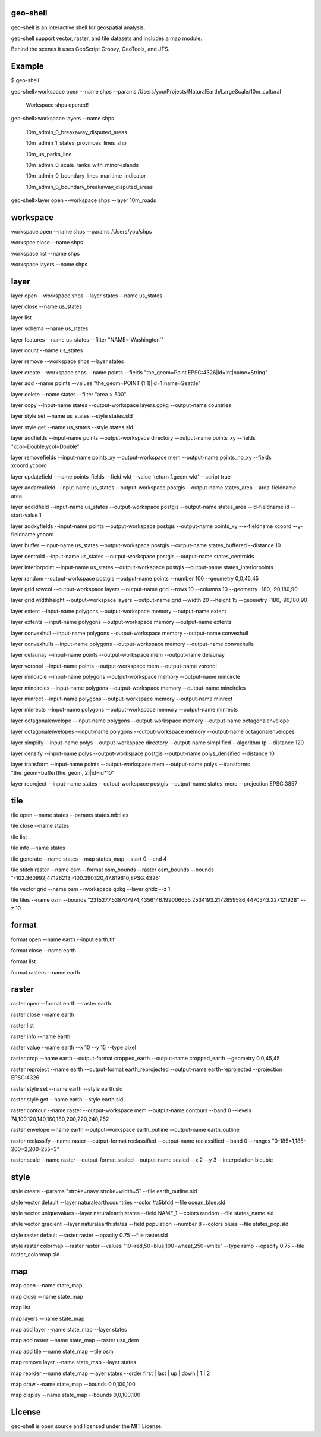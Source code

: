 .. image:: https://travis-ci.org/jericks/geo-shell.svg?branch=master
    :target: https://travis-ci.org/jericks/geo-shell

geo-shell
---------
geo-shell is an interactive shell for geospatial analysis. 

geo-shell support vector, raster, and tile datasets and includes a map module.

Behind the scenes it uses GeoScript Groovy, GeoTools, and JTS.

Example
-------
$ geo-shell

geo-shell>workspace open --name shps --params /Users/you/Projects/NaturalEarth/LargeScale/10m_cultural

   Workspace shps opened!

geo-shell>workspace layers --name shps

   10m_admin_0_breakaway_disputed_areas

   10m_admin_1_states_provinces_lines_shp

   10m_us_parks_line

   10m_admin_0_scale_ranks_with_minor-islands

   10m_admin_0_boundary_lines_maritime_indicator

   10m_admin_0_boundary_breakaway_disputed_areas

geo-shell>layer open --workspace shps --layer 10m_roads

workspace
---------
workspace open --name shps --params /Users/you/shps

workspce close --name shps

workspace list --name shps

workspace layers --name shps

layer 
-----
layer open --workspace shps --layer states --name us_states

layer close --name us_states

layer list

layer schema --name us_states

layer features --name us_states --filter "NAME='Washington'"

layer count --name us_states

layer remove --workspace shps --layer states

layer create --workspace shps --name points --fields "the_geom=Point EPSG:4326|id=Int|name=String"

layer add --name points --values "the_geom=POINT (1 1)|id=1|name=Seattle"

layer delete --name states --filter "area > 500"

layer copy --input-name states --output-workspace layers.gpkg --output-name countries

layer style set --name us_states --style states.sld

layer style get --name us_states --style states.sld

layer addfields --input-name points --output-workspace directory --output-name points_xy --fields "xcol=Double,ycol=Double"

layer removefields --input-name points_xy --output-workspace mem --output-name points_no_xy --fields xcoord,ycoord

layer updatefield --name points_fields --field wkt --value 'return f.geom.wkt' --script true

layer addareafield --input-name us_states --output-workspace postgis --output-name states_area --area-fieldname area

layer addidfield --input-name us_states --output-workspace postgis --output-name states_area --id-fieldname id --start-value 1

layer addxyfields --input-name points --output-workspace postgis --output-name points_xy --x-fieldname xcoord --y-fieldname ycoord

layer buffer --input-name us_states --output-workspace postgis --output-name states_buffered --distance 10

layer centroid --input-name us_states --output-workspace postgis --output-name states_centroids

layer interiorpoint --input-name us_states --output-workspace postgis --output-name states_interiorpoints

layer random --output-workspace postgis --output-name points --number 100 --geometry 0,0,45,45

layer grid rowcol --output-workspace layers --output-name grid --rows 10 --columns 10 --geometry -180,-90,180,90

layer grid widthheight --output-workspace layers --output-name grid --width 20 --height 15 --geometry -180,-90,180,90

layer extent --input-name polygons --output-workspace memory --output-name extent

layer extents --input-name polygons --output-workspace memory --output-name extents

layer convexhull --input-name polygons --output-workspace memory --output-name convexhull

layer convexhulls --input-name polygons --output-workspace memory --output-name convexhulls

layer delaunay --input-name points --output-workspace mem --output-name delaunay

layer voronoi --input-name points --output-workspace mem --output-name voronoi

layer mincircle --input-name polygons --output-workspace memory --output-name mincircle

layer mincircles --input-name polygons --output-workspace memory --output-name mincircles

layer minrect --input-name polygons --output-workspace memory --output-name minrect

layer minrects --input-name polygons --output-workspace memory --output-name minrects

layer octagonalenvelope --input-name polygons --output-workspace memory --output-name octagonalenvelope

layer octagonalenvelopes --input-name polygons --output-workspace memory --output-name octagonalenvelopes

layer simplify --input-name polys --output-workspace directory --output-name simplified --algorithm tp --distance 120

layer densify --input-name polys --output-workspace postgis --output-name polys_densified --distance 10

layer transform --input-name points --output-workspace mem --output-name polys --transforms "the_geom=buffer(the_geom, 2)|id=id*10"

layer reproject --input-name states --output-workspace postgis --output-name states_merc --projection EPSG:3857

tile
----
tile open --name states --params states.mbtiles

tile close --name states

tile list

tile info --name states

tile generate --name states --map states_map --start 0 --end 4

tile stitch raster --name osm --format osm_bounds --raster osm_bounds --bounds "-102.360992,47.126213,-100.390320,47.819610,EPSG:4326"

tile vector grid --name osm --workspace gpkg --layer gridz --z 1

tile tiles --name osm --bounds "2315277.538707974,4356146.199006655,2534193.2172859586,4470343.227121928" --z 10

format
------
format open --name earth --input earth.tif

format close --name earth

format list

format rasters --name earth

raster
------
raster open --format earth --raster earth

raster close --name earth

raster list

raster info --name earth

raster value --name earth --x 10 --y 15 --type pixel

raster crop --name earth --output-format cropped_earth --output-name cropped_earth --geometry 0,0,45,45

raster reproject --name earth --output-format earth_reprojected --output-name earth-reprojected --projection EPSG:4326

raster style set --name earth --style earth.sld

raster style get --name earth --style earth.sld

raster contour --name raster --output-workspace mem --output-name contours --band 0 --levels 74,100,120,140,160,180,200,220,240,252

raster envelope --name earth --output-workspace earth_outline --output-name earth_outline

raster reclassify --name raster --output-format reclassified --output-name reclassified --band 0 --ranges "0-185=1,185-200=2,200-255=3"

raster scale --name raster --output-format scaled --output-name scaled --x 2 --y 3 --interpolation bicubic

style
-----
style create --params "stroke=navy stroke=width=5" --file earth_outline.sld

style vector default --layer naturalearth:countries --color #a5bfdd --file ocean_blue.sld

style vector uniquevalues --layer naturalearth:states --field NAME_1  --colors random --file states_name.sld

style vector gradient --layer naturalearth:states --field population --number 8 --colors blues --file states_pop.sld

style raster default --raster raster --opacity 0.75 --file raster.sld

style raster colormap --raster raster --values "10=red,50=blue,100=wheat,250=white" --type ramp --opacity 0.75 --file raster_colormap.sld

map
---
map open --name state_map

map close --name state_map

map list

map layers --name state_map

map add layer --name state_map --layer states

map add raster --name state_map --raster usa_dem

map add tile --name state_map --tile osm

map remove layer --name state_map --layer states

map reorder --name state_map --layer states --order first | last | up | down | 1 | 2

map draw --name state_map --bounds 0,0,100,100

map display --name state_map --bounds 0,0,100,100

License
-------
geo-shell is open source and licensed under the MIT License.

